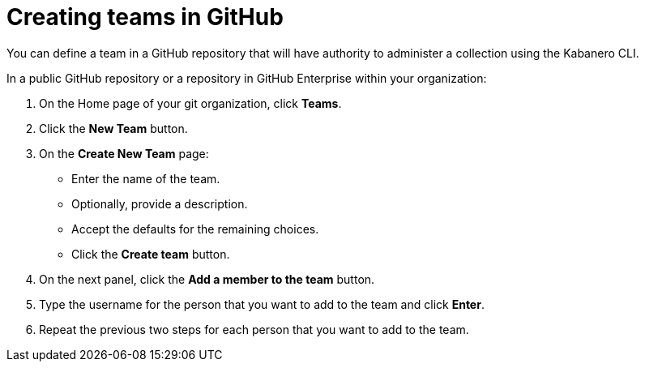 :page-layout: doc
:page-doc-category: Configuration
:page-title: Creating teams in GitHub
:linkattrs:
:sectanchors:
= Creating teams in GitHub

You can define a team in a GitHub repository that will have authority to administer a collection using the Kabanero CLI.

In a public GitHub repository or a repository in GitHub Enterprise within your organization:

. On the Home page of your git organization, click *Teams*.
. Click the *New Team* button.
. On the *Create New Team* page:
* Enter the name of the team.
* Optionally, provide a description.
* Accept the defaults for the remaining choices.
* Click the *Create team* button.

. On the next panel, click the *Add a member to the team* button.
. Type the username for the person that you want to add to the team and click *Enter*.
. Repeat the previous two steps for each person that you want to add to the team.
